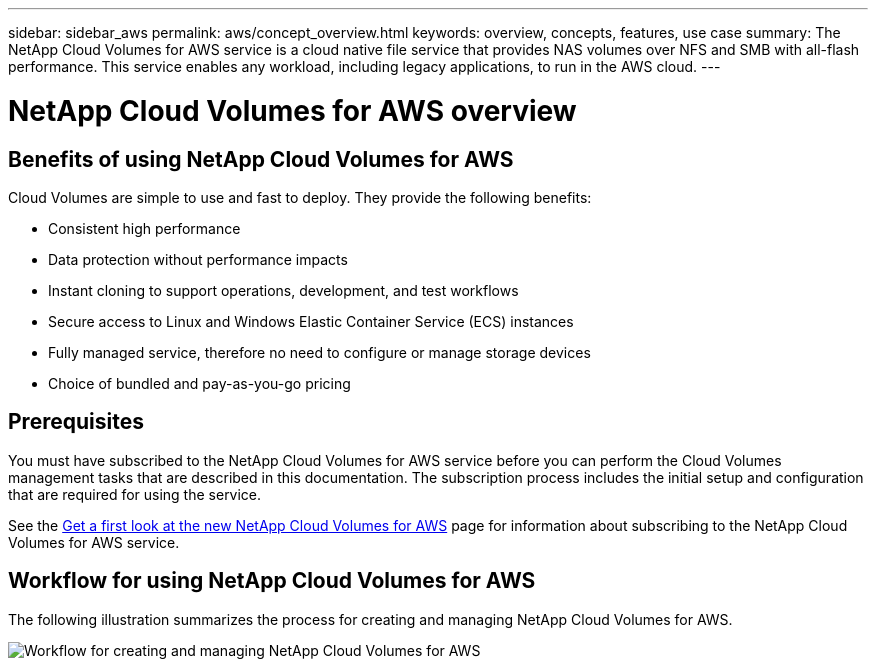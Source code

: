 ---
sidebar: sidebar_aws
permalink: aws/concept_overview.html
keywords: overview, concepts, features, use case
summary: The NetApp Cloud Volumes for AWS service is a cloud native file service that provides NAS volumes over NFS and SMB with all-flash performance. This service enables any workload, including legacy applications, to run in the AWS cloud. 
---

= NetApp Cloud Volumes for AWS overview
:toc: macro
:hardbreaks:
:nofooter:
:icons: font
:linkattrs:
:imagesdir: ./media/


toc::[]

== Benefits of using NetApp Cloud Volumes for AWS

Cloud Volumes are simple to use and fast to deploy. They provide the following benefits:

* Consistent high performance
* Data protection without performance impacts
* Instant cloning to support operations, development, and test workflows
* Secure access to Linux and Windows Elastic Container Service (ECS) instances
* Fully managed service, therefore no need to configure or manage storage devices
* Choice of bundled and pay-as-you-go pricing

== Prerequisites

You must have subscribed to the NetApp Cloud Volumes for AWS service before you can perform the Cloud Volumes management tasks that are described in this documentation.  The subscription process includes the initial setup and configuration that are required for using the service. 

See the https://www.netapp.com/us/forms/campaign/register-for-netapp-cloud-volumes-for-aws.aspx?hsCtaTracking=4f67614a-8c97-4c15-bd01-afa38bd31696%7C5e536b53-9371-4ce1-8e38-efda436e592e[Get a first look at the new NetApp Cloud Volumes for AWS^] page for information about subscribing to the NetApp Cloud Volumes for AWS service.  

== Workflow for using NetApp Cloud Volumes for AWS

The following illustration summarizes the process for creating and managing NetApp Cloud Volumes for AWS.

image:diagram_workflow_cloud_volumes_for_aws.png[Workflow for creating and managing NetApp Cloud Volumes for AWS]

